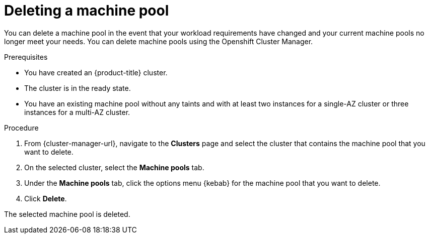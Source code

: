 // Module included in the following assemblies:
//
// * rosa_cluster_admin/rosa_nodes/rosa-managing-worker-nodes.adoc

:_content-type: PROCEDURE
[id="deleting-machine-pools{context}"]
= Deleting a machine pool

You can delete a machine pool in the event that your workload requirements have changed and your current machine pools no longer meet your needs.
// Over time, users may find that their workload needs have changed, and may want to modify the various machine pool settings. While many of these settings can be modified, certain settings (for example, instance types and availability zones) cannot be changed once a machine pool is created. If a user finds that these settings are no longer meeting their needs, they can delete the machine pool in question and create a new machine pool with the desired settings.
You can delete machine pools using the
ifdef::openshift-rosa[]
Openshift Cluster Manager or the ROSA CLI (`rosa`).
endif::openshift-rosa[]
ifndef::openshift-rosa[]
Openshift Cluster Manager.
endif::[]

// Users that wish to delete the default machine pool that is automatically created during the installation of a {product-title} (ROSA) cluster can do so using the OCM or ROSA CLI.
//

ifndef::openshift-rosa[]
.Prerequisites

* You have created an {product-title} cluster.
* The cluster is in the ready state.
* You have an existing machine pool without any taints and with at least two instances for a single-AZ cluster or three instances for a multi-AZ cluster.

.Procedure
. From {cluster-manager-url}, navigate to the *Clusters* page and select the cluster that contains the machine pool that you want to delete.

. On the selected cluster, select the *Machine pools* tab.

. Under the *Machine pools* tab, click the options menu {kebab} for the machine pool that you want to delete.
. Click *Delete*.

The selected machine pool is deleted.
endif::openshift-rosa[]

